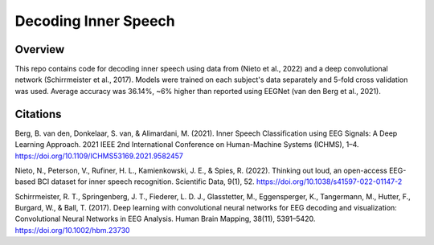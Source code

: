 =====================
Decoding Inner Speech
=====================

Overview
--------
This repo contains code for decoding inner speech using data from (Nieto et al., 2022) and a deep convolutional network (Schirrmeister et al., 2017). Models were trained on each subject's data separately and 5-fold cross validation was used. Average accuracy was 36.14%, ~6% higher than reported using EEGNet (van den Berg et al., 2021).


Citations
---------

Berg, B. van den, Donkelaar, S. van, & Alimardani, M. (2021). Inner Speech Classification using EEG Signals: A Deep Learning Approach. 2021 IEEE 2nd International Conference on Human-Machine Systems (ICHMS), 1–4. https://doi.org/10.1109/ICHMS53169.2021.9582457

Nieto, N., Peterson, V., Rufiner, H. L., Kamienkowski, J. E., & Spies, R. (2022). Thinking out loud, an open-access EEG-based BCI dataset for inner speech recognition. Scientific Data, 9(1), 52. https://doi.org/10.1038/s41597-022-01147-2

Schirrmeister, R. T., Springenberg, J. T., Fiederer, L. D. J., Glasstetter, M., Eggensperger, K., Tangermann, M., Hutter, F., Burgard, W., & Ball, T. (2017). Deep learning with convolutional neural networks for EEG decoding and visualization: Convolutional Neural Networks in EEG Analysis. Human Brain Mapping, 38(11), 5391–5420. https://doi.org/10.1002/hbm.23730

